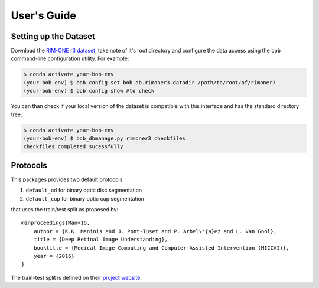 .. -*- coding: utf-8 -*-

=============
User's Guide
=============

Setting up the Dataset
----------------------

Download the `RIM-ONE r3 dataset`_, take note of it's root directory and configure the 
data access using the ``bob`` command-line configuration utility. For example:

.. code-block:: sh

    $ conda activate your-bob-env
    (your-bob-env) $ bob config set bob.db.rimoner3.datadir /path/to/root/of/rimoner3
    (your-bob-env) $ bob config show #to check


You can than check if your local version of the dataset is compatible with this interface 
and has the standard directory tree:

.. code-block:: sh

    $ conda activate your-bob-env
    (your-bob-env) $ bob_dbmanage.py rimoner3 checkfiles
    checkfiles completed sucessfully

Protocols 
---------

This packages provides two default protocols: \

1. ``default_od`` for binary optic disc segmentation
2. ``default_cup`` for binary optic cup segmentation

that uses the train/test split as proposed by::

    @inproceedings{Man+16,
        author = {K.K. Maninis and J. Pont-Tuset and P. Arbel\'{a}ez and L. Van Gool},
        title = {Deep Retinal Image Understanding},
        booktitle = {Medical Image Computing and Computer-Assisted Intervention (MICCAI)},
        year = {2016}
    }


The train-test split is defined on their `project website`_.  


.. _rim-one r3 dataset: http://medimrg.webs.ull.es/research/retinal-imaging/rim-one/
.. _project website: http://www.vision.ee.ethz.ch/~cvlsegmentation/driu/downloads.html